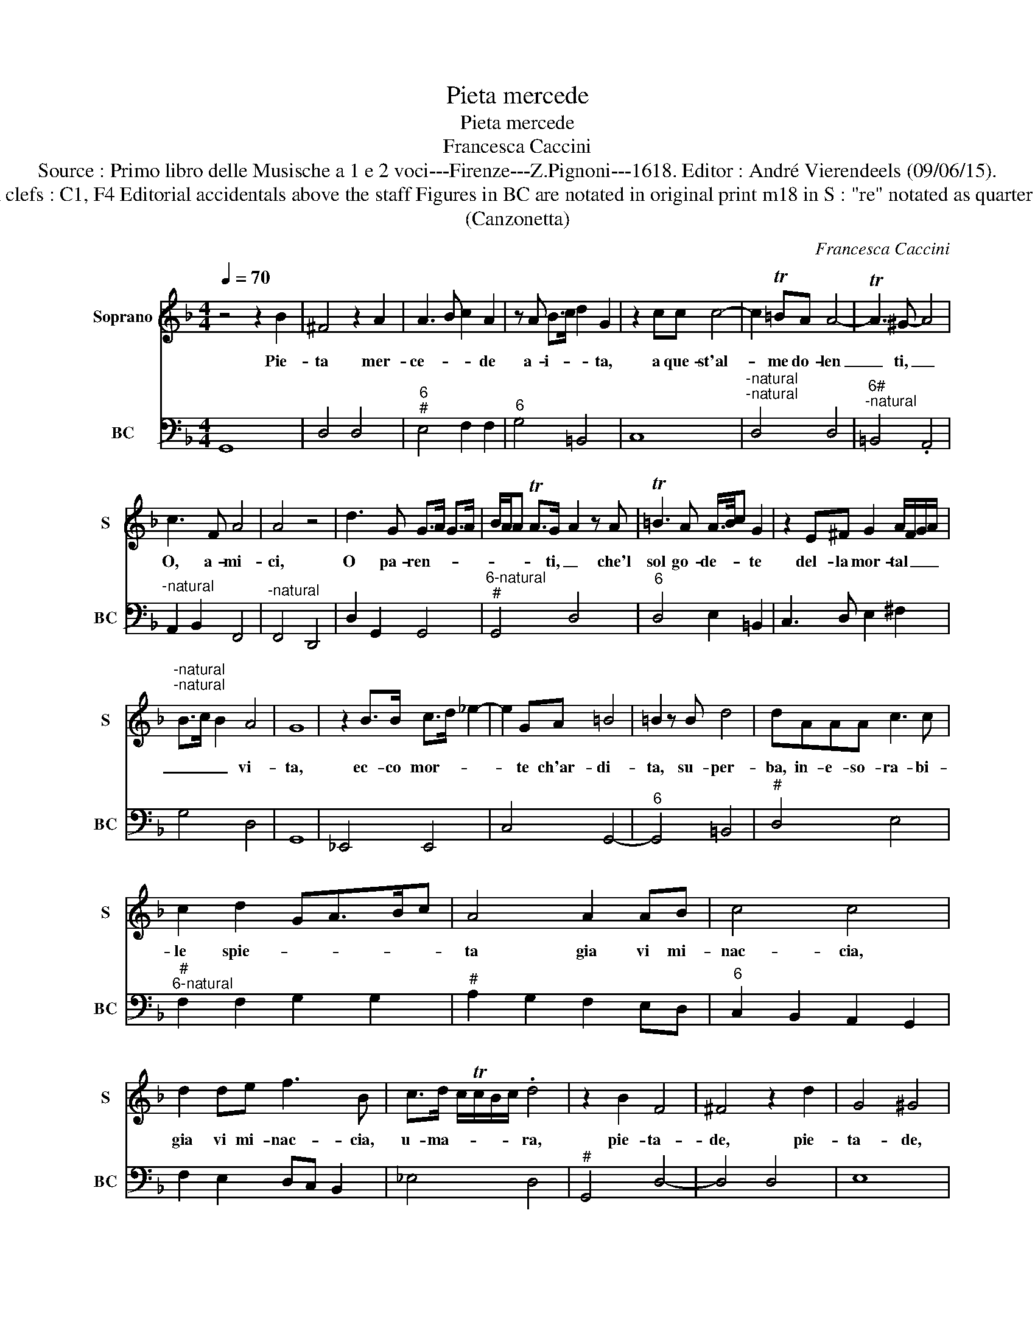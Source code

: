 X:1
T:Pieta mercede
T:Pieta mercede
T:Francesca Caccini
T:Source : Primo libro delle Musische a 1 e 2 voci---Firenze---Z.Pignoni---1618. Editor : André Vierendeels (09/06/15).
T:Notes : Original clefs : C1, F4 Editorial accidentals above the staff Figures in BC are notated in original print m18 in S : "re" notated as quarter in original print
T:(Canzonetta)
C:Francesca Caccini
%%score 1 2
L:1/8
Q:1/4=70
M:4/4
K:F
V:1 treble nm="Soprano" snm="S"
V:2 bass nm="BC" snm="BC"
V:1
 z4 z2 B2 | ^F4 z2 A2 | A3 B c2 A2 | z A B>c d2 G2 | z2 cc c4- | c2 T=BA A4- | TA3 ^G- A4 | %7
w: Pie-|ta mer-|ce- * * de|a- i- * * ta,|a que- st'al-|* me do- len|_ ti, _|
 c3 F A4 | A4 z4 | d3 G G>A G>A | B/A/A TA>G- A2 z A | T=B3 A A/>B/c G2 | z2 E^F G2 A/F/G/A/ | %13
w: O, a- mi-|ci,|O pa- ren- * * *|* * * * ti, _ che'l|sol go- de- * * te|del- la mor- tal _ _ _|
"^-natural""^-natural" B>c B2 A4 | G8 | z2 B>B c>d _e2- | e2 GA =B4 | =B2 z B d4 | dAAA c3 c | %19
w: _ _ _ vi-|ta,|ec- co mor- * *|* te ch'ar- di-|ta, su- per-|ba, in- e- so- ra- bi-|
 c2 d2 GA>Bc | A4 A2 AB | c4 c4 | d2 de f3 B | c>d c/Tc/B/c/ .d4 | z2 B2 F4 | ^F4 z2 d2 | G4 ^G4 | %27
w: le spie- * * * *|ta gia vi mi-|nac- cia,|gia vi mi- nac- cia,|u- ma- * * * * ra,|pie- ta-|de, pie-|ta- de,|
 z2 c4 ^G>A | =B6 ^F2 | z2 ^F2 G3 A | A2 TA>G- G4 | z2 c4 TB>A | A4 z2 d2- | %33
w: ohi- me da|no- i|per ch'al- tri'un|gi- or- no, _|ab- bia pie-|ta, ab-|
 d2 Tc>B Bc/B/ A/G/F/E/ | D/E/F/D/ E/F/G/4A/4B/4c/4 dc/B/ A>B | ^F3 G A4 | G8 :| z2 G2 A>=B B2 | %38
w: bia pie- ta _ _ _ _ _ _ _|_ _ _ _ _ _ _ _ _ _ _ _ _ _ _|* di vo-|i.|Per ch'al- tri'un gi-|
 T=B3 A- A4 | z2 =B4 ^FG | E4 z2 c2- | c2 AB ^F4 |"^#" DE/F/ G/A/B/c/ d/A/B/G/ A/B/A/B/ | %43
w: or- no, _|ab- bia pie-|ta, ab-|* bia pie- ta|_ _ _ _ _ _ _ _ _ _ _ _ _ _ _|
 c/B/A/4G/4F/4E/4 F/D/E/F/ G/A/B/c/ A>B | c4- c^F G/E/F/G/ | G>A G2 TG3 ^F | G8 |] %47
w: |* * di vo- * * *|* * * * i.|_|
V:2
 G,,8 | D,4 D,4 |"^6""^#" E,4 F,2 F,2 |"^6" G,4 =B,,4 | C,8 |"^-natural""^-natural" D,4 D,4 | %6
"^6#""^-natural" =B,,4 .A,,4 |"^-natural" A,,2 B,,2 F,,4 |"^-natural" F,,4 D,,4 | D,2 G,,2 G,,4 | %10
"^6-natural""^#" G,,4 D,4 |"^6" D,4 E,2 =B,,2 | C,3 D, E,2 ^F,2 | G,4 D,4 | G,,8 | _E,,4 E,,4 | %16
 C,4 G,,4- |"^6" G,,4 =B,,4 |"^#" D,4 E,4 |"^#""^6-natural" F,2 F,2 G,2 G,2 | %20
"^#" A,2 G,2 F,2 E,D, |"^6" C,2 B,,2 A,,2 G,,2 | F,2 E,2 D,C, B,,2 | _E,4 D,4 |"^#" G,,4 D,4- | %25
 D,4 D,4 | E,8 |"^11""^10#" E,4- E,3 C, |"^11""^10#" =B,,4 B,,4 | =B,,4 B,,A,, G,,2 | %30
"^4""^#""^3" D,2 D,C, =B,,4 | C,4 E,4 | ^F,4 F,4 | G,4 G,,2 A,,2 | B,,4- B,,2 C,2 |"^b" D,4 D,,4 | %36
 G,,8 :|"^-natural" C,4 C,=B,, A,,2 |"^4""^#""^3" E,2 E,D, ^C,4 |"^#" D,4 =B,,4 |"^6" ^G,,4 A,,4 | %41
 ^F,3 G, D,4 | D,2 C,2 B,,4 | F,,2 D,2 _E,2 C,2- |"^5        6" C,4 D,2 D,2 |"^5""^14" D,4 D,4 | %46
 G,,8 |] %47

